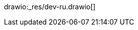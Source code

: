 // the file is needed only for generation of the diagrams for external usages
drawio:_res/dev-ru.drawio[]

